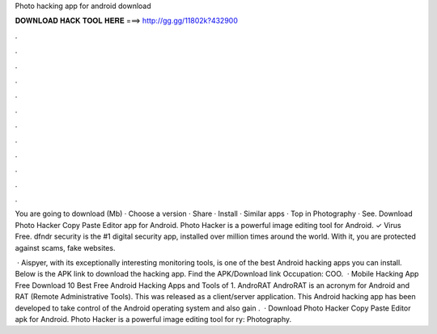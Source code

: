 Photo hacking app for android download



𝐃𝐎𝐖𝐍𝐋𝐎𝐀𝐃 𝐇𝐀𝐂𝐊 𝐓𝐎𝐎𝐋 𝐇𝐄𝐑𝐄 ===> http://gg.gg/11802k?432900



.



.



.



.



.



.



.



.



.



.



.



.

You are going to download  (Mb) · Choose a version · Share · Install · Similar apps · Top in Photography · See. Download Photo Hacker Copy Paste Editor app for Android. Photo Hacker is a powerful image editing tool for Android. ✓ Virus Free. dfndr security is the #1 digital security app, installed over million times around the world. With it, you are protected against scams, fake websites.

 · Aispyer, with its exceptionally interesting monitoring tools, is one of the best Android hacking apps you can install. Below is the APK link to download the hacking app. Find the APK/Download link Occupation: COO.  · Mobile Hacking App Free Download 10 Best Free Android Hacking Apps and Tools of 1. AndroRAT AndroRAT is an acronym for Android and RAT (Remote Administrative Tools). This was released as a client/server application. This Android hacking app has been developed to take control of the Android operating system and also gain .  · Download Photo Hacker Copy Paste Editor apk for Android. Photo Hacker is a powerful image editing tool for ry: Photography.
